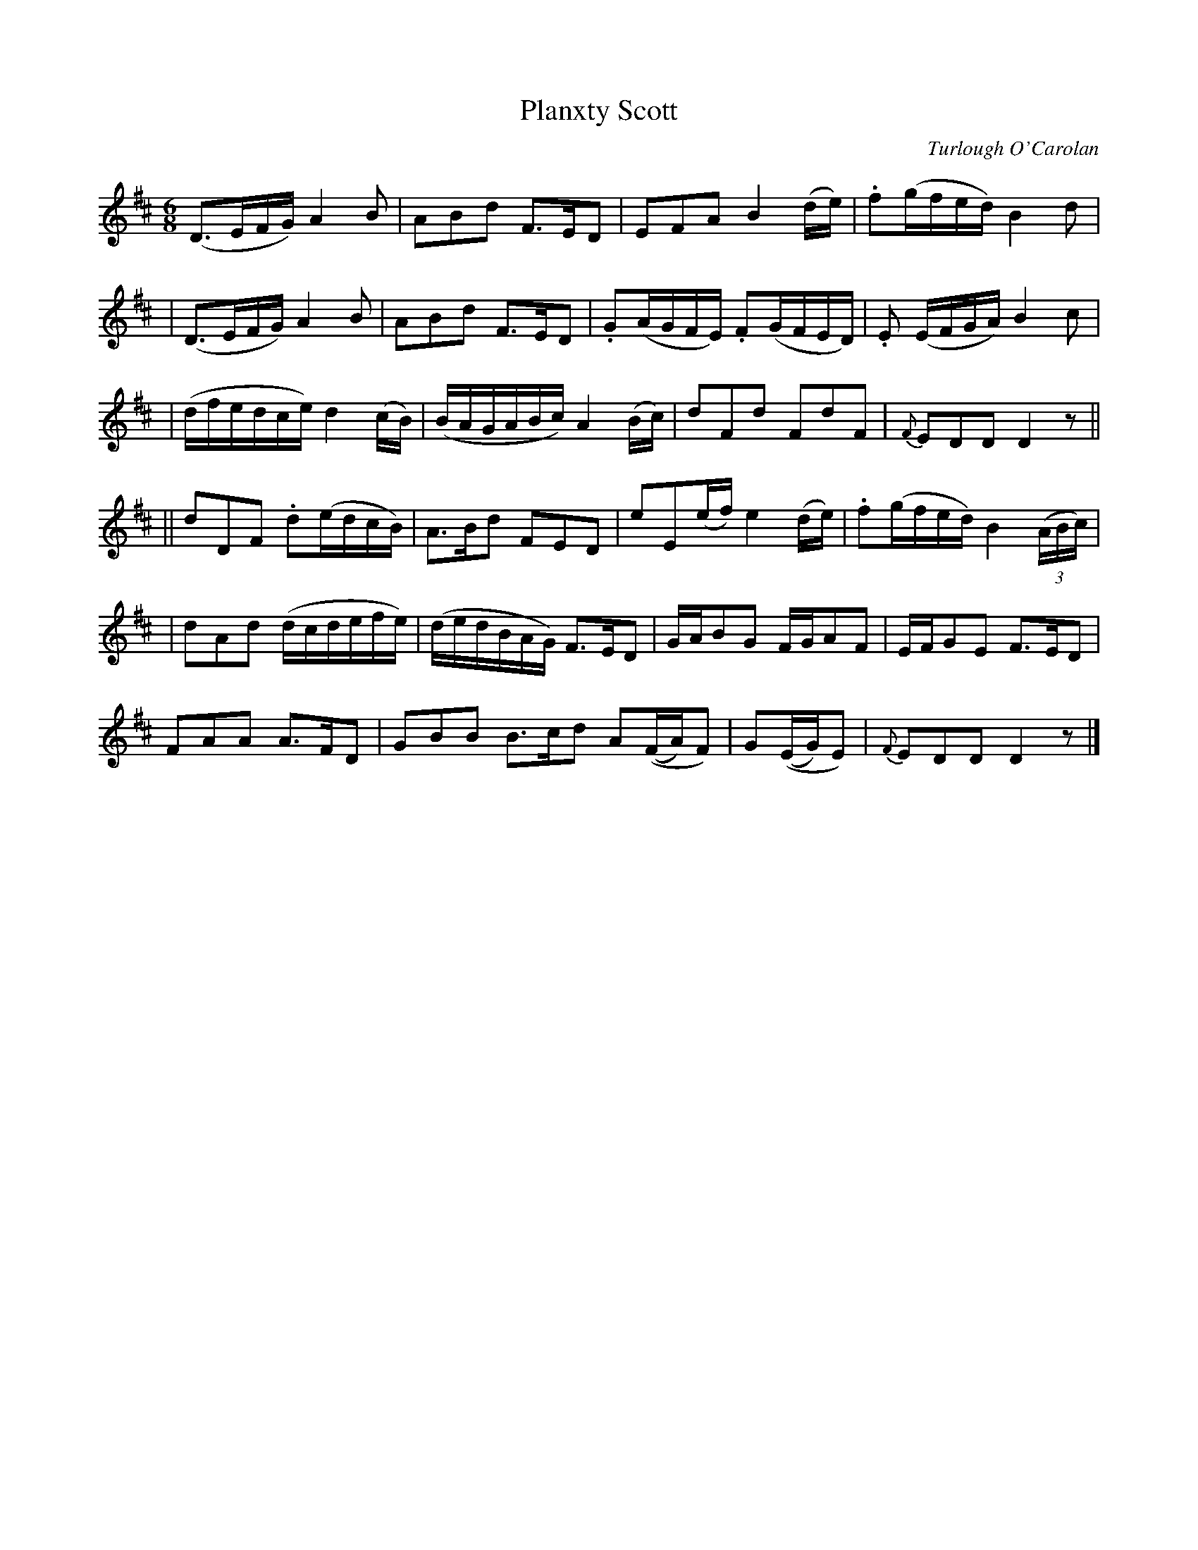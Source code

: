 X:688
T:Planxty Scott
C:Turlough O'Carolan
B:O'Neill's 684
Z:1997 by John Chambers <jc@trillian.mit.edu>
N:Moderate
N:collected by F.O'Neill.
M:6/8
L:1/8
K:D
  (D>EF/G/) A2B | ABd F>ED | EFA B2(d/e/) | .f(g/f/e/d/) B2d |
| (D>EF/G/) A2B | ABd F>ED | .G(A/G/F/E/) .F(G/F/E/D/) | .E (E/F/G/A/) B2c |
| (d/f/e/d/c/e/) d2(c/B/) | (B/A/G/A/B/c/) A2(B/c/) | dFd FdF | {F}EDD D2z ||
|| dDF .d(e/d/c/B/) | A>Bd FED | eE(e/f/) e2(d/e/) | .f(g/f/e/d/) B2((3A/B/c/) |
| dAd (d/c/d/e/f/e/) | (d/e/d/B/A/G/) F>ED | G/A/BG F/G/AF | E/F/GE F>ED |
FAA A>FD | GBB B>cd A((F/A/)F) | G((E/G/)E) | {F}EDD D2z |]
